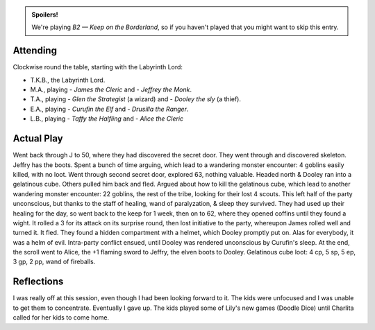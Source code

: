 .. title: Keep on the Borderlands, Play Session #18: Undead, Dungeon Cleaners, Goblins
.. slug: p018-ll
.. date: 2010-10-10 16:30:00 UTC-05:00
.. tags: gaming,rpg,labyrinth lord,b2,d&d,kids,spoilers,keep on the borderlands
.. category: gaming/rpg/actual-play/the-kids/keep-on-the-borderlands
.. link: 
.. description: 
.. type: text


.. role:: area
.. role:: dice
.. role:: item
.. role:: skill
.. role:: spell

.. admonition:: Spoilers!

   We're playing *B2 — Keep on the Borderland*, so if you haven't
   played that you might want to skip this entry.

Attending
=========

Clockwise round the table, starting with the Labyrinth Lord:

+ T.K.B., the Labyrinth Lord.
+ M.A., playing 
  - *James the Cleric* and 
  - *Jeffrey the Monk*.
+ T.A., playing 
  - *Glen the Strategist* (a wizard) and
  - *Dooley the sly* (a thief).
+ E.A., playing
  - *Curufin the Elf* and
  - *Drusilla the Ranger*.
+ L.B., playing
  - *Taffy the Halfling* and
  - *Alice the Cleric*


Actual Play
===========

Went back through `J`:area: to `50`:area:, where they had discovered
the secret door.  They went through and discovered skeleton.  Jeffry
has the boots.  Spent a bunch of time arguing, which lead to a
wandering monster encounter: 4 goblins easily killed, with no loot.
Went through second secret door, explored `63`:area:, nothing
valuable.  Headed north & Dooley ran into a gelatinous cube.  Others
pulled him back and fled.  Argued about how to kill the gelatinous
cube, which lead to another wandering monster encounter: 22 goblins,
the rest of the tribe, looking for their lost 4 scouts.  This left
half of the party unconscious, but thanks to the staff of healing,
wand of paralyzation, & `sleep`:spell: they survived.  They had used
up their healing for the day, so went back to the keep for 1 week,
then on to `62`:area:, where they opened coffins until they found a
wight.  It rolled a `3`:dice: for its attack on its surprise round,
then lost initiative to the party, whereupon James rolled well and
turned it.  It fled.  They found a hidden compartment with a helmet,
which Dooley promptly put on.  Alas for everybody, it was a `helm of
evil`:item:.  Intra-party conflict ensued, until Dooley was rendered
unconscious by Curufin's sleep.  At the end, the `scroll`:item: went
to Alice, the `+1 flaming sword`:item: to Jeffry, the `elven
boots`:item: to Dooley.  Gelatinous cube loot: 4 cp, 5 sp, 5 ep, 3 gp,
2 pp, `wand of fireballs`:item:.

Reflections
===========

I was really off at this session, even though I had been looking
forward to it.  The kids were unfocused and I was unable to get them
to concentrate.  Eventually I gave up.  The kids played some of Lily's
new games (Doodle Dice) until Charlita called for her kids to come
home.


.. _kids: link://category/gaming/actual-play/the-kids
